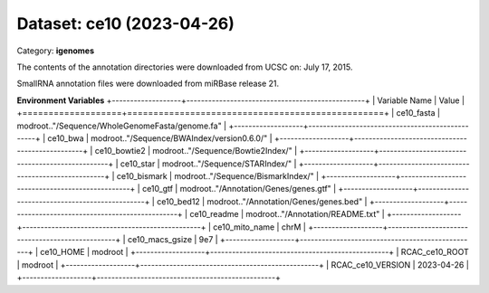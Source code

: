 ==========================
Dataset: ce10 (2023-04-26)
==========================

Category: **igenomes**

The contents of the annotation directories were downloaded from UCSC on: July 17, 2015.

SmallRNA annotation files were downloaded from miRBase release 21.

**Environment Variables**
+-------------------+-------------------------------------------------+
| Variable Name     | Value                                           |
+===================+=================================================+
| ce10_fasta        | modroot.."/Sequence/WholeGenomeFasta/genome.fa" |
+-------------------+-------------------------------------------------+
| ce10_bwa          | modroot.."/Sequence/BWAIndex/version0.6.0/"     |
+-------------------+-------------------------------------------------+
| ce10_bowtie2      | modroot.."/Sequence/Bowtie2Index/"              |
+-------------------+-------------------------------------------------+
| ce10_star         | modroot.."/Sequence/STARIndex/"                 |
+-------------------+-------------------------------------------------+
| ce10_bismark      | modroot.."/Sequence/BismarkIndex/"              |
+-------------------+-------------------------------------------------+
| ce10_gtf          | modroot.."/Annotation/Genes/genes.gtf"          |
+-------------------+-------------------------------------------------+
| ce10_bed12        | modroot.."/Annotation/Genes/genes.bed"          |
+-------------------+-------------------------------------------------+
| ce10_readme       | modroot.."/Annotation/README.txt"               |
+-------------------+-------------------------------------------------+
| ce10_mito_name    | chrM                                            |
+-------------------+-------------------------------------------------+
| ce10_macs_gsize   | 9e7                                             |
+-------------------+-------------------------------------------------+
| ce10_HOME         | modroot                                         |
+-------------------+-------------------------------------------------+
| RCAC_ce10_ROOT    | modroot                                         |
+-------------------+-------------------------------------------------+
| RCAC_ce10_VERSION | 2023-04-26                                      |
+-------------------+-------------------------------------------------+

